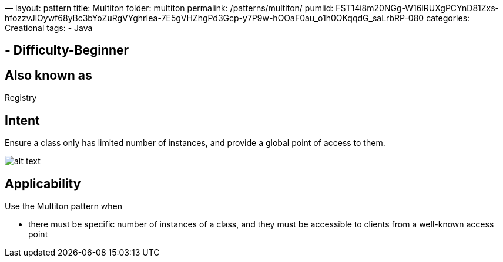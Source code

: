 —
layout: pattern
title: Multiton
folder: multiton
permalink: /patterns/multiton/
pumlid: FST14i8m20NGg-W16lRUXgPCYnD81Zxs-hfozzvJlOywf68yBc3bYoZuRgVYghrIea-7E5gVHZhgPd3Gcp-y7P9w-hOOaF0au_o1h0OKqqdG_saLrbRP-080
categories: Creational
tags:
 - Java

==  - Difficulty-Beginner

== Also known as

Registry

== Intent

Ensure a class only has limited number of instances, and provide a
global point of access to them.

image:./etc/multiton.png[alt text]

== Applicability

Use the Multiton pattern when

* there must be specific number of instances of a class, and they must be accessible to clients from a well-known access point